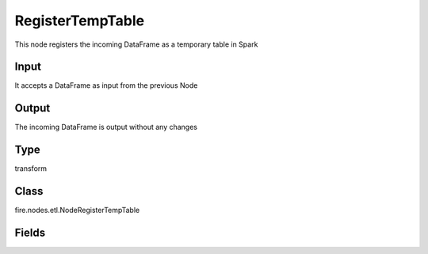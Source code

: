 RegisterTempTable
=========== 

This node registers the incoming DataFrame as a temporary table in Spark

Input
--------------
It accepts a DataFrame as input from the previous Node

Output
--------------
The incoming DataFrame is output without any changes

Type
--------- 

transform

Class
--------- 

fire.nodes.etl.NodeRegisterTempTable

Fields
--------- 

.. list-table::
      :widths: 10 5 10
      :header-rows: 1
      * - Name
        - Title
        - Description
      * - tempTable
        - Temporary Table
        - Name of the temporary table to be created




